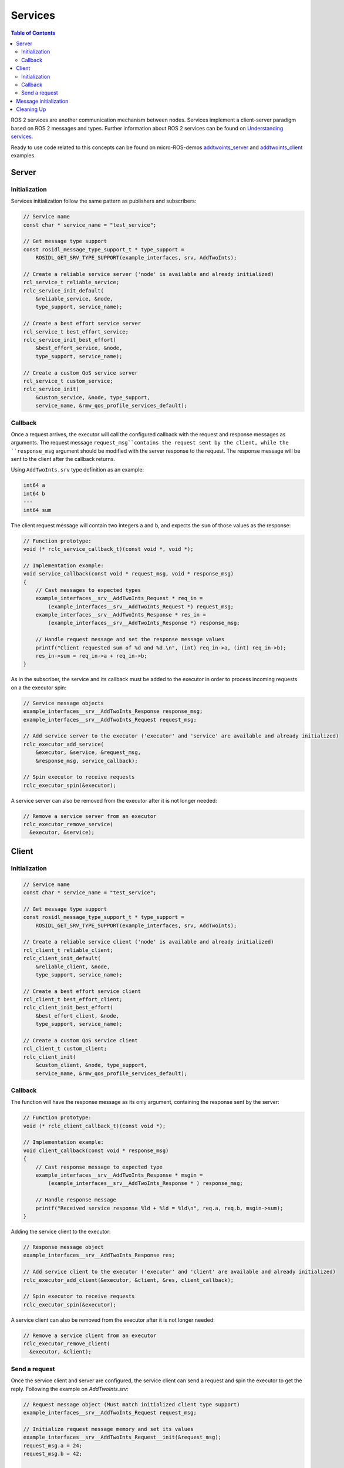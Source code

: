 .. _tutorials_micro_user_api_services:

Services
=======================

.. contents:: Table of Contents
    :depth: 2
    :local:
    :backlinks: none

ROS 2 services are another communication mechanism between nodes. Services implement a client-server paradigm based on ROS 2 messages and types. Further information about ROS 2 services can be found on `Understanding services <https://docs.ros.org/en/humble/Tutorials/Beginner-CLI-Tools/Understanding-ROS2-Services/Understanding-ROS2-Services.html>`_.

Ready to use code related to this concepts can be found on micro-ROS-demos `addtwoints_server <https://github.com/micro-ROS/micro-ROS-demos/tree/humble/rclc/addtwoints_server/main.c>`_ and `addtwoints_client <https://github.com/micro-ROS/micro-ROS-demos/tree/humble/rclc/addtwoints_client/main.c>`_ examples.

Server
------

Initialization
^^^^^^^^^^^^^^

Services initialization follow the same pattern as publishers and subscribers:

.. code-block:: c

  // Service name
  const char * service_name = "test_service";

  // Get message type support
  const rosidl_message_type_support_t * type_support =
      ROSIDL_GET_SRV_TYPE_SUPPORT(example_interfaces, srv, AddTwoInts);

  // Create a reliable service server ('node' is available and already initialized)
  rcl_service_t reliable_service;
  rclc_service_init_default(
      &reliable_service, &node,
      type_support, service_name);

  // Create a best effort service server
  rcl_service_t best_effort_service;
  rclc_service_init_best_effort(
      &best_effort_service, &node,
      type_support, service_name);

  // Create a custom QoS service server
  rcl_service_t custom_service;
  rclc_service_init(
      &custom_service, &node, type_support,
      service_name, &rmw_qos_profile_services_default);

Callback
^^^^^^^^

Once a request arrives, the executor will call the configured callback with the request and response messages as arguments.
The request message ``request_msg``contains the request sent by the client, while the ``response_msg`` argument should be modified with the server response to the request.
The response message will be sent to the client after the callback returns.

Using ``AddTwoInts.srv`` type definition as an example:

.. code-block:: c

  int64 a
  int64 b
  ---
  int64 sum

The client request message will contain two integers ``a`` and ``b``, and expects the ``sum`` of those values as the response:

.. code-block:: c

  // Function prototype:
  void (* rclc_service_callback_t)(const void *, void *);

  // Implementation example:
  void service_callback(const void * request_msg, void * response_msg)
  {
      // Cast messages to expected types
      example_interfaces__srv__AddTwoInts_Request * req_in =
          (example_interfaces__srv__AddTwoInts_Request *) request_msg;
      example_interfaces__srv__AddTwoInts_Response * res_in =
          (example_interfaces__srv__AddTwoInts_Response *) response_msg;

      // Handle request message and set the response message values
      printf("Client requested sum of %d and %d.\n", (int) req_in->a, (int) req_in->b);
      res_in->sum = req_in->a + req_in->b;
  }

As in the subscriber, the service and its callback must be added to the executor in order to process incoming requests on a the executor spin:

.. code-block:: c

  // Service message objects
  example_interfaces__srv__AddTwoInts_Response response_msg;
  example_interfaces__srv__AddTwoInts_Request request_msg;

  // Add service server to the executor ('executor' and 'service' are available and already initialized)
  rclc_executor_add_service(
      &executor, &service, &request_msg,
      &response_msg, service_callback);

  // Spin executor to receive requests
  rclc_executor_spin(&executor);

A service server can also be removed from the executor after it is not longer needed:

.. code-block:: c

  // Remove a service server from an executor
  rclc_executor_remove_service(
    &executor, &service);

Client
------

Initialization
^^^^^^^^^^^^^^

.. code-block:: c

  // Service name
  const char * service_name = "test_service";

  // Get message type support
  const rosidl_message_type_support_t * type_support =
      ROSIDL_GET_SRV_TYPE_SUPPORT(example_interfaces, srv, AddTwoInts);

  // Create a reliable service client ('node' is available and already initialized)
  rcl_client_t reliable_client;
  rclc_client_init_default(
      &reliable_client, &node,
      type_support, service_name);

  // Create a best effort service client
  rcl_client_t best_effort_client;
  rclc_client_init_best_effort(
      &best_effort_client, &node,
      type_support, service_name);

  // Create a custom QoS service client
  rcl_client_t custom_client;
  rclc_client_init(
      &custom_client, &node, type_support,
      service_name, &rmw_qos_profile_services_default);

Callback
^^^^^^^^

The function will have the response message as its only argument, containing the response sent by the server:

.. code-block:: c

  // Function prototype:
  void (* rclc_client_callback_t)(const void *);

  // Implementation example:
  void client_callback(const void * response_msg)
  {
      // Cast response message to expected type
      example_interfaces__srv__AddTwoInts_Response * msgin =
          (example_interfaces__srv__AddTwoInts_Response * ) response_msg;

      // Handle response message
      printf("Received service response %ld + %ld = %ld\n", req.a, req.b, msgin->sum);
  }

Adding the service client to the executor:

.. code-block:: c

  // Response message object
  example_interfaces__srv__AddTwoInts_Response res;

  // Add service client to the executor ('executor' and 'client' are available and already initialized)
  rclc_executor_add_client(&executor, &client, &res, client_callback);

  // Spin executor to receive requests
  rclc_executor_spin(&executor);

A service client can also be removed from the executor after it is not longer needed:

.. code-block:: c

  // Remove a service client from an executor
  rclc_executor_remove_client(
    &executor, &client);

Send a request
^^^^^^^^^^^^^^

Once the service client and server are configured, the service client can send a request and spin the executor to get the reply.
Following the example on `AddTwoInts.srv`:

.. code-block:: c

  // Request message object (Must match initialized client type support)
  example_interfaces__srv__AddTwoInts_Request request_msg;

  // Initialize request message memory and set its values
  example_interfaces__srv__AddTwoInts_Request__init(&request_msg);
  request_msg.a = 24;
  request_msg.b = 42;

  // Sequence number of the request (Populated in 'rcl_send_request')
  int64_t sequence_number;

  // Send request
  rcl_send_request(&client, &request_msg, &sequence_number);

  // Spin the executor to get the response
  rclc_executor_spin(&executor);

Message initialization
----------------------

Before publishing or receiving a message, it may be necessary to initialize its memory for types with strings or sequences.
Check the `Handling messages memory tutorial <https://micro.ros.org/docs/tutorials/advanced/handling_type_memory>`_ on micro-ROS webpage for details.

Cleaning Up
-----------

To destroy an initialized service or client:

.. code-block:: c

  // Destroy service server and client
  rcl_service_fini(&service, &node);
  rcl_client_fini(&client, &node);

This will delete any automatically created infrastructure on the agent (if possible) and deallocate used memory on the client side.
